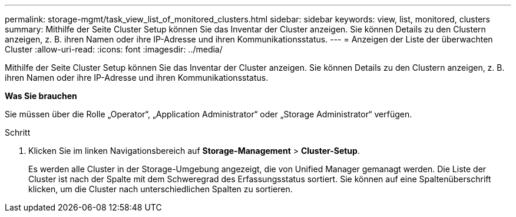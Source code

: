 ---
permalink: storage-mgmt/task_view_list_of_monitored_clusters.html 
sidebar: sidebar 
keywords: view, list, monitored, clusters 
summary: Mithilfe der Seite Cluster Setup können Sie das Inventar der Cluster anzeigen. Sie können Details zu den Clustern anzeigen, z. B. ihren Namen oder ihre IP-Adresse und ihren Kommunikationsstatus. 
---
= Anzeigen der Liste der überwachten Cluster
:allow-uri-read: 
:icons: font
:imagesdir: ../media/


[role="lead"]
Mithilfe der Seite Cluster Setup können Sie das Inventar der Cluster anzeigen. Sie können Details zu den Clustern anzeigen, z. B. ihren Namen oder ihre IP-Adresse und ihren Kommunikationsstatus.

*Was Sie brauchen*

Sie müssen über die Rolle „Operator“, „Application Administrator“ oder „Storage Administrator“ verfügen.

.Schritt
. Klicken Sie im linken Navigationsbereich auf *Storage-Management* > *Cluster-Setup*.
+
Es werden alle Cluster in der Storage-Umgebung angezeigt, die von Unified Manager gemanagt werden. Die Liste der Cluster ist nach der Spalte mit dem Schweregrad des Erfassungsstatus sortiert. Sie können auf eine Spaltenüberschrift klicken, um die Cluster nach unterschiedlichen Spalten zu sortieren.


